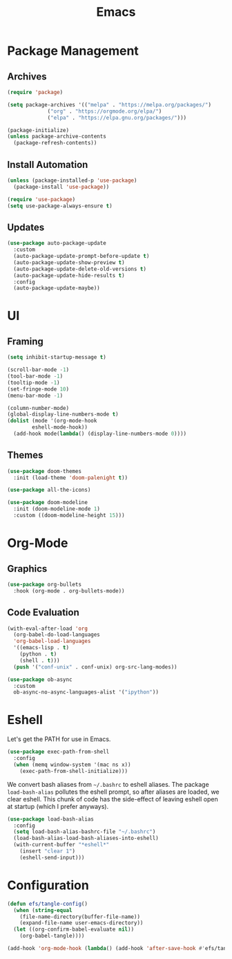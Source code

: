 #+title: Emacs
#+PROPERTY: header-args:emacs-lisp :tangle ./init.el :mkdirp yes :exports code :results silent

* Commentary :noexport:
#+begin_src emacs-lisp
  ;; init.el is auto-generated from README.org
#+end_src

* Package Management
** Archives
#+begin_src emacs-lisp
  (require 'package)

  (setq package-archives '(("melpa" . "https://melpa.org/packages/")
			   ("org" . "https://orgmode.org/elpa/")
			   ("elpa" . "https://elpa.gnu.org/packages/")))

  (package-initialize)
  (unless package-archive-contents
    (package-refresh-contents))
#+end_src

** Install Automation
#+begin_src emacs-lisp
  (unless (package-installed-p 'use-package)
    (package-install 'use-package))

  (require 'use-package)
  (setq use-package-always-ensure t)
#+end_src

** Updates
#+begin_src emacs-lisp
  (use-package auto-package-update
    :custom
    (auto-package-update-prompt-before-update t)
    (auto-package-update-show-preview t)
    (auto-package-update-delete-old-versions t)
    (auto-package-update-hide-results t)
    :config
    (auto-package-update-maybe))
#+end_src

* UI
** Framing
#+begin_src emacs-lisp
  (setq inhibit-startup-message t)

  (scroll-bar-mode -1)
  (tool-bar-mode -1)
  (tooltip-mode -1)
  (set-fringe-mode 10)
  (menu-bar-mode -1)

  (column-number-mode)
  (global-display-line-numbers-mode t)
  (dolist (mode '(org-mode-hook
		  eshell-mode-hook))
    (add-hook mode(lambda() (display-line-numbers-mode 0))))
#+end_src

** Themes
#+begin_src emacs-lisp
  (use-package doom-themes
    :init (load-theme 'doom-palenight t))

  (use-package all-the-icons)

  (use-package doom-modeline
    :init (doom-modeline-mode 1)
    :custom ((doom-modeline-height 15)))
#+end_src

* Org-Mode
** Graphics
#+begin_src emacs-lisp
  (use-package org-bullets
    :hook (org-mode . org-bullets-mode))
#+end_src

** Code Evaluation
#+begin_src emacs-lisp
  (with-eval-after-load 'org
    (org-babel-do-load-languages
	'org-babel-load-languages
	'((emacs-lisp . t)
	  (python . t)
	  (shell . t)))
    (push '("conf-unix" . conf-unix) org-src-lang-modes))

  (use-package ob-async
    :custom
    ob-async-no-async-languages-alist '("ipython"))  
#+end_src

* Eshell
Let's get the PATH for use in Emacs.
#+begin_src emacs-lisp
  (use-package exec-path-from-shell
    :config
    (when (memq window-system '(mac ns x))
      (exec-path-from-shell-initialize)))
#+end_src


We convert bash aliases from =~/.bashrc= to eshell aliases. The
package =load-bash-alias= pollutes the eshell prompt, so after aliases
are loaded, we clear eshell. This chunk of code has the side-effect of
leaving eshell open at startup (which I prefer anyways).
  #+begin_src emacs-lisp
  (use-package load-bash-alias
    :config
    (setq load-bash-alias-bashrc-file "~/.bashrc")
    (load-bash-alias-load-bash-aliases-into-eshell)
    (with-current-buffer "*eshell*"
      (insert "clear 1")
      (eshell-send-input)))
  #+end_src

* Configuration
#+begin_src emacs-lisp
  (defun efs/tangle-config()
    (when (string-equal
      (file-name-directory(buffer-file-name))
      (expand-file-name user-emacs-directory))
    (let ((org-confirm-babel-evaluate nil))
      (org-babel-tangle))))

  (add-hook 'org-mode-hook (lambda() (add-hook 'after-save-hook #'efs/tangle-config)))
#+end_src
